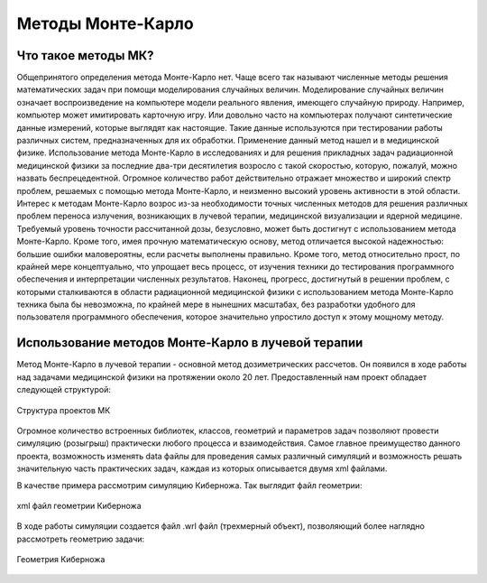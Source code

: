 .. _MC_methods_general:

Методы Монте-Карло
====================

Что такое методы МК?
~~~~~~~~~~~~~~~~~~~~~

Общепринятого определения метода Монте-Карло нет. Чаще всего так называют численные методы решения математических задач при помощи моделирования случайных величин.
Моделирование случайных величин означает воспроизведение на компьютере модели реального явления, имеющего случайную природу.
Например, компьютер может имитировать карточную игру.
Или довольно часто на компьютерах получают синтетические данные измерений, которые выглядят как настоящие.
Такие данные используются при тестировании работы различных систем, предназначенных для их обработки.
Применение данный метод нашел и в медицинской физике.
Использование метода Монте-Карло в исследованиях и для решения прикладных задач радиационной медицинской физики за последние два-три десятилетия возросло с такой скоростью,
которую, пожалуй, можно назвать беспрецедентной. Огромное количество работ действительно отражает множество и широкий спектр проблем,
решаемых с помощью метода Монте-Карло, и неизменно высокий уровень активности в этой области.
Интерес к методам Монте-Карло возрос из-за необходимости точных численных методов для решения различных проблем переноса излучения,
возникающих в лучевой терапии, медицинской визуализации и ядерной медицине.
Требуемый уровень точности рассчитанной дозы, безусловно, может быть достигнут с использованием метода Монте-Карло.
Кроме того, имея прочную математическую основу, метод отличается высокой надежностью: большие ошибки маловероятны, если расчеты выполнены правильно.
Кроме того, метод относительно прост, по крайней мере концептуально, что упрощает весь процесс, от изучения техники до тестирования программного обеспечения и
интерпретации численных результатов. Наконец, прогресс, достигнутый в решении проблем,
с которыми сталкиваются в области радиационной медицинской физики с использованием метода Монте-Карло техника была бы невозможна,
по крайней мере в нынешних масштабах, без разработки удобного для пользователя программного обеспечения, которое значительно упростило доступ к этому мощному методу.


Использование методов Монте-Карло в лучевой терапии
~~~~~~~~~~~~~~~~~~~~~~~~~~~~~~~~~~~~~~~~~~~~~~~~~~~~

Метод Монте-Карло в лучевой терапии - основной метод дозиметрических рассчетов. Он появился в ходе работы над задачами медицинской физики на протяжении около 20 лет.
Предоставленный нам проект обладает следующей структурой:

.. figure:: images/mc_structure.png
    :scale: 50 %
    :align: center
    :alt: Структура кода МК

    Структура проектов МК

Огромное количество встроенных библиотек, классов, геометрий и параметров задач позволяют провести симуляцию (розыгрыш) практически любого процесса и взаимодействия.
Самое главное преимущество данного проекта, возможность изменять data файлы для проведения самых различный симуляций и возможность решать значительную часть практических
задач, каждая из которых описывается двумя xml файлами.

В качестве примера рассмотрим симуляцию Киберножа. Так выглядит файл геометрии:

.. figure:: images/g_cyberknife_xml.png
    :scale: 50 %
    :align: center
    :alt: Геометрия киберножа

    xml файл геометрии Киберножа

В ходе работы симуляции создается файл .wrl файл (трехмерный объект), позволяющий более наглядно рассмотреть геометрию задачи:

.. figure:: images/g_cyberknife.png
    :scale: 50 %
    :align: center
    :alt: Геометрия киберножа

    Геометрия Киберножа